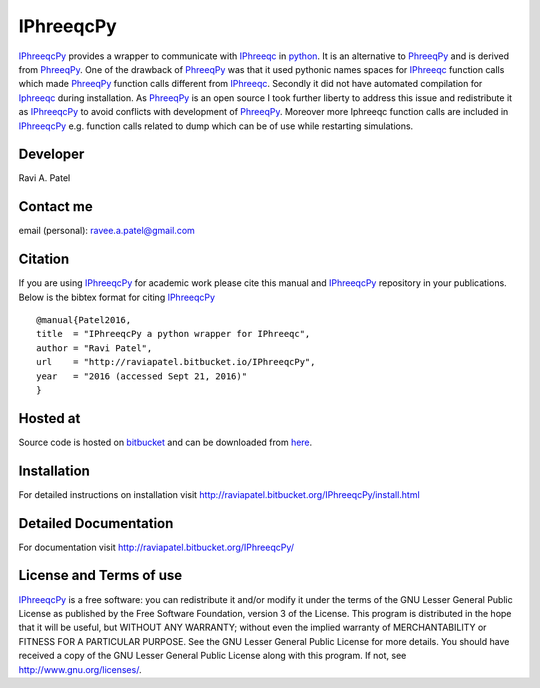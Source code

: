 IPhreeqcPy
========== 
.. _PhreeqPy: http://www.phreeqpy.com/
.. _IPhreeqc: http://wwwbrr.cr.usgs.gov/projects/GWC_coupled/phreeqc/
.. _IPhreeqcPy: https://bitbucket.org/raviapatel/iphreeqcpy
.. _bitbucket: https://bitbucket.org/raviapatel/iphreeqcpy
.. _SCK-CEN: http://www.sckcen.be
.. _python: https://www.python.org/

`IPhreeqcPy`_  provides a wrapper to communicate with `IPhreeqc`_ in `python`_. 
It is an alternative to `PhreeqPy`_ and is derived from `PhreeqPy`_. 
One of the drawback of `PhreeqPy`_ was that it used pythonic names spaces for
`IPhreeqc`_  function calls which made `PhreeqPy`_ function calls different
from `IPhreeqc`_. Secondly it did not have automated compilation for `Iphreeqc`_  
during installation. As `PhreeqPy`_ is an open source I took further
liberty to address this issue and redistribute it as `IPhreeqcPy`_ to avoid 
conflicts with development of `PhreeqPy`_. Moreover more Iphreeqc function 
calls are included in `IPhreeqcPy`_ e.g. function calls related to dump which
can be of use while restarting simulations.


Developer
++++++++++

Ravi A. Patel


Contact me
++++++++++

email (personal): ravee.a.patel@gmail.com


Citation
++++++++

If you are using `IPhreeqcPy`_ for academic work please cite this manual 
and `IPhreeqcPy`_ repository  in your publications. Below is the bibtex format
for citing `IPhreeqcPy`_

::

   @manual{Patel2016, 
   title  = "IPhreeqcPy a python wrapper for IPhreeqc",
   author = "Ravi Patel", 
   url    = "http://raviapatel.bitbucket.io/IPhreeqcPy",
   year   = "2016 (accessed Sept 21, 2016)"  
   }
 

Hosted at
+++++++++

Source code is hosted on `bitbucket`_ and can be downloaded from
`here <https://bitbucket.org/raviapatel/iphreeqcpy/get/v1.0.0.tar.gz>`_.

Installation
++++++++++++

For detailed instructions on installation visit 
`<http://raviapatel.bitbucket.org/IPhreeqcPy/install.html>`_

Detailed Documentation
+++++++++++++++++++++++
For documentation visit  `<http://raviapatel.bitbucket.org/IPhreeqcPy/>`_

License and Terms of use
++++++++++++++++++++++++

`IPhreeqcPy`_ is a free software: you can redistribute it and/or modify it 
under the terms of the GNU Lesser General Public License as published by the
Free Software Foundation, version 3 of the License. This program is distributed
in the hope that it will be useful, but WITHOUT ANY WARRANTY; without even the
implied warranty of MERCHANTABILITY or FITNESS FOR A PARTICULAR PURPOSE.  
See the GNU Lesser General Public License for more details. You should have 
received a copy of the GNU Lesser General Public License along with this program.
If not, see `<http://www.gnu.org/licenses/>`_.


 


